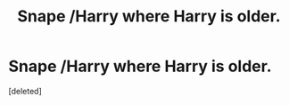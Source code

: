 #+TITLE: Snape /Harry where Harry is older.

* Snape /Harry where Harry is older.
:PROPERTIES:
:Score: 0
:DateUnix: 1552425767.0
:DateShort: 2019-Mar-13
:FlairText: Request
:END:
[deleted]

